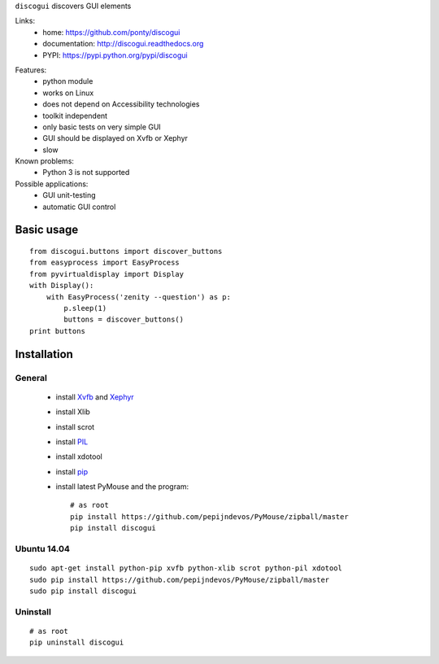 ``discogui`` discovers GUI elements

Links:
 * home: https://github.com/ponty/discogui
 * documentation: http://discogui.readthedocs.org
 * PYPI: https://pypi.python.org/pypi/discogui

|Travis| |Coveralls| |Latest Version| |Supported Python versions| |License| |Downloads| |Code Health| |Documentation|

Features:
 * python module
 * works on Linux
 * does not depend on Accessibility technologies
 * toolkit independent
 * only  basic tests on very simple GUI
 * GUI should be displayed on Xvfb or Xephyr
 * slow
 
Known problems:
 - Python 3 is not supported

Possible applications:
 * GUI unit-testing
 * automatic GUI control

Basic usage
===========
::

    from discogui.buttons import discover_buttons
    from easyprocess import EasyProcess
    from pyvirtualdisplay import Display
    with Display():
        with EasyProcess('zenity --question') as p:   
            p.sleep(1)         
            buttons = discover_buttons()
    print buttons


Installation
============

General
-------

 * install Xvfb_ and Xephyr_
 * install Xlib
 * install scrot
 * install PIL_
 * install xdotool
 * install pip_
 * install latest PyMouse and the program::

    # as root
    pip install https://github.com/pepijndevos/PyMouse/zipball/master
    pip install discogui

Ubuntu 14.04
------------
::

    sudo apt-get install python-pip xvfb python-xlib scrot python-pil xdotool
    sudo pip install https://github.com/pepijndevos/PyMouse/zipball/master
    sudo pip install discogui

Uninstall
---------
::

    # as root
    pip uninstall discogui


.. _setuptools: http://peak.telecommunity.com/DevCenter/EasyInstall
.. _pip: http://pip.openplans.org/
.. _Xvfb: http://en.wikipedia.org/wiki/Xvfb
.. _Xephyr: http://en.wikipedia.org/wiki/Xephyr
.. _PIL: http://www.pythonware.com/library/pil/


.. |Travis| image:: http://img.shields.io/travis/ponty/discogui.svg
   :target: https://travis-ci.org/ponty/discogui/
.. |Coveralls| image:: http://img.shields.io/coveralls/ponty/discogui/master.svg
   :target: https://coveralls.io/r/ponty/discogui/
.. |Latest Version| image:: https://img.shields.io/pypi/v/discogui.svg
   :target: https://pypi.python.org/pypi/discogui/
.. |Supported Python versions| image:: https://img.shields.io/pypi/pyversions/discogui.svg
   :target: https://pypi.python.org/pypi/discogui/
.. |License| image:: https://img.shields.io/pypi/l/discogui.svg
   :target: https://pypi.python.org/pypi/discogui/
.. |Downloads| image:: https://img.shields.io/pypi/dm/discogui.svg
   :target: https://pypi.python.org/pypi/discogui/
.. |Code Health| image:: https://landscape.io/github/ponty/discogui/master/landscape.svg?style=flat
   :target: https://landscape.io/github/ponty/discogui/master
.. |Documentation| image:: https://readthedocs.org/projects/discogui/badge/?version=latest
   :target: https://readthedocs.org/projects/discogui/?badge=latest






